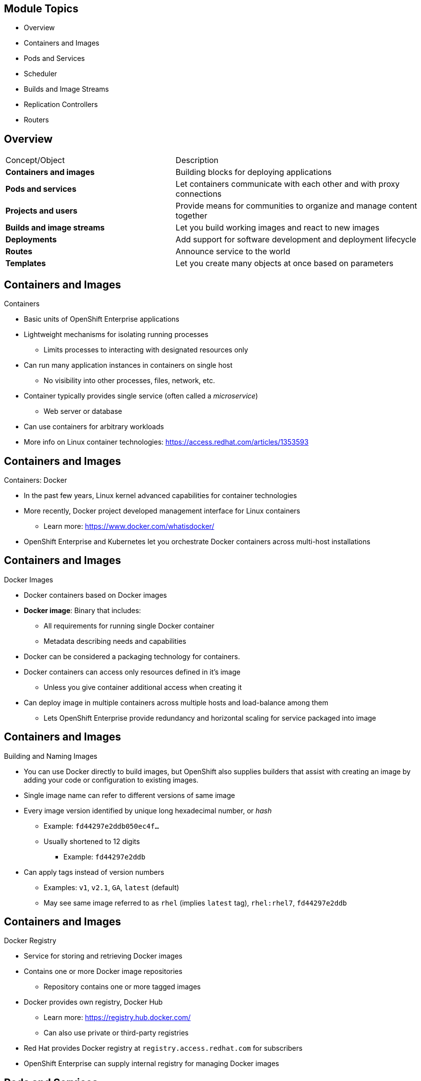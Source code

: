 
:noaudio:

ifdef::revealjs_slideshow[]

[#cover,data-background-image="image/1156524-bg_redhat.png" data-background-color="#cc0000"]

== &nbsp;
:noaudio:

[#cover-h1]
Red Hat OpenShift Enterprise Implementation

[#cover-h2]
OpenShift 3 Core Concepts

[#cover-logo]
image::{revealjs_cover_image}[]

endif::[]
== Module Topics

* Overview
* Containers and Images
* Pods and Services
* Scheduler
* Builds and Image Streams
* Replication Controllers
* Routers

ifdef::showscript[]

=== Transcript

Welcome to module four of the OpenShift Enterprise Implementation course.

This module presents some of the core concepts in OpenShift Enterprise 3.
It discusses containers and images, pods and the services that represent them,
and projects and the users who use them.

It also reviews builds, image streams, deployments, routes, and templates.

endif::showscript[]
== Overview

[cols="2,3"]
|===================================================================
|Concept/Object |Description
|*Containers and images* |Building blocks for deploying applications
|*Pods and services* |Let containers communicate with each other and with proxy
 connections
|*Projects and users* |Provide means for communities to organize and manage
 content together
|*Builds and image streams* |Let you build working images and react to new images
|*Deployments* |Add support for software development and deployment lifecycle
|*Routes* |Announce service to the world
|*Templates* |Let you create many objects at once based on parameters
|===================================================================

ifdef::showscript[]

=== Transcript

This module provides high-level architectural information on core concepts and
 objects you will encounter when using OpenShift Enterprise.

Many of these objects come from the Kubernetes Project. OpenShift Enterprise
 expands Kubernetes to provide a more feature-rich development lifecycle
  platform.

This module discusses the following:

* Containers and images, which are the building blocks for deploying your
 applications

* Pods and services, which let containers communicate with each other and
 provide a permanent IP to represent the Pods

* Projects and users, which provide the space and means for communities to
 organize and manage their content together

* Builds and image streams, which let you build working images and react to
 new images

* Deployments, which add expanded support for the software development and
 deployment lifecycle

* Routes, which announce your service to the world

* Templates, which let you create many objects at once based on customized
 parameters

endif::showscript[]
== Containers and Images

.Containers

* Basic units of OpenShift Enterprise applications
* Lightweight mechanisms for isolating running processes
** Limits processes to interacting with designated resources only
* Can run many application instances in containers on single host
** No visibility into other processes, files, network, etc.
* Container typically provides single service (often called a _microservice_)
** Web server or database
* Can use containers for arbitrary workloads
* More info on Linux container technologies:
 https://access.redhat.com/articles/1353593

ifdef::showscript[]

=== Transcript

Containers are the basic units of OpenShift Enterprise applications. Containers
 are lightweight mechanisms for isolating running processes so that these
  processes interact only with their designated resources.

You can run many application instances in containers on a single host without
 visibility into each others' processes, files, network, and so on.

Typically, each container provides a single service (often called a
   _microservice_), such as a web server or a database. However, you can also
    use containers for arbitrary workloads.

endif::showscript[]
== Containers and Images

.Containers: Docker

* In the past few years, Linux kernel advanced capabilities for container
 technologies
* More recently, Docker project developed management interface for Linux
containers
** Learn more: https://www.docker.com/whatisdocker/
* OpenShift Enterprise and Kubernetes let you orchestrate Docker containers
 across multi-host installations


ifdef::showscript[]

=== Transcript

In the past few years, Linux kernel advanced capabilities for container
 technologies

Recently, the Docker project has developed a convenient management interface for
 Linux containers on a host.

OpenShift Enterprise and Kubernetes add the ability to orchestrate Docker
 containers across multi-host installations.

Note that although you do not directly interact with Docker tools when using
 OpenShift Enterprise, you should know about Docker's capabilities and
  terminology to understand its role in OpenShift Enterprise and how your
   applications function inside containers.

endif::showscript[]
== Containers and Images

.Docker Images

* Docker containers based on Docker images
* *Docker image*: Binary that includes:
** All requirements for running single Docker container
** Metadata describing needs and capabilities
* Docker can be considered a packaging technology for containers.
* Docker containers can access only resources defined in it's image
** Unless you give container additional access when creating it
* Can deploy image in multiple containers across multiple hosts and
 load-balance among them
** Lets OpenShift Enterprise provide redundancy and horizontal scaling for
 service packaged into image

ifdef::showscript[]

=== Transcript

A running instance of a Docker image is referred to as a container.

A Docker image is a binary that includes all of the requirements for running a
 single Docker container, as well as metadata describing its needs and
  capabilities. You can think of it as a packaging technology.

Docker containers have access only to resources defined in the image, unless
 you give the container additional access when you create it.

By deploying the same image in multiple containers across multiple hosts and
 load-balancing among them, OpenShift Enterprise can provide redundancy and
  horizontal scaling for a service packaged into an image.

endif::showscript[]
== Containers and Images

.Building and Naming Images

* You can use Docker directly to build images, but OpenShift also supplies
builders that assist with creating an image by adding your code or
configuration to existing images.

* Single image name can refer to different versions of same image
* Every image version identified by unique long hexadecimal number, or _hash_
** Example: `fd44297e2ddb050ec4f...`
** Usually shortened to 12 digits
*** Example: `fd44297e2ddb`
* Can apply tags instead of version numbers
** Examples: `v1`, `v2.1`, `GA`, `latest` (default)
** May see same image referred to as `rhel` (implies `latest` tag), `rhel:rhel7`, `fd44297e2ddb`

ifdef::showscript[]

=== Transcript

You can use Docker to build images directly, but OpenShift Enterprise also
 supplies builders that assist with creating an image by adding your code or
  configuration to existing images.

Because applications develop over time, a single image name can actually refer
 to many different versions of the same image. Every version of every image is
  identified by a unique hash, a long hexademical number that is usually
   shortened to 12 digits.

Rather than version numbers, Docker lets you apply tags to the image name to
 more precisely specify the image desired. So, for example, you might see the
  same image identified by the `rhel` tag (which implies the `latest` tag), the
   `rhel:rhel7` tag, or the specific hash in 12 digit shortened format.


endif::showscript[]
== Containers and Images

.Docker Registry

* Service for storing and retrieving Docker images
* Contains one or more Docker image repositories
** Repository contains one or more tagged images
* Docker provides own registry, Docker Hub
** Learn more:
https://registry.hub.docker.com/
** Can also use private or third-party registries
* Red Hat provides Docker registry at `registry.access.redhat.com` for subscribers
* OpenShift Enterprise can supply internal registry for managing Docker images

ifdef::showscript[]

=== Transcript

A Docker registry is a service for storing and retrieving Docker images. A
 registry contains a collection of one or more Docker image repositories. Each
  image repository in turn contains one or more tagged images. A user can
   _pull_ and _push_ images from and to the registry.

Docker provides its own registry, the Docker hub, but you can also use private
 or third-party registries.

Red Hat provides a Docker registry with certified images at
 `registry.access.redhat.com` for subscribers.

In OpenShift Enterprise 3, you usually create your own registry, referred to
 as the `Integrated Registry`, and use it to push your S2I-created images.


endif::showscript[]
== Pods and Services

.Pods Overview

* OpenShift Enterprise leverages Kubernetes concept of _pod_
* *Pod*: One or more containers deployed together on host
** Smallest compute unit you can define, deploy, manage

* Pods are the rough equivalent of OpenShift Enterprise 2 _gears_

* Each pod allocated own internal IP address, owns entire port range
* Containers within pods can share local storage and networking

ifdef::showscript[]

=== Transcript

OpenShift Enterprise leverages the Kubernetes concept of a _pod_, which is one
 or more containers deployed together on one host. A pod is the smallest compute
  unit that you can define, deploy, and manage.

Pods are the rough equivalent of  _gears_ in OpenShift Enterprise 2

Each pod is allocated its own internal IP address, thus owning its entire port
 range. Containers within pods can share their local storage and networking.


endif::showscript[]
== Pods and Services

.Pod Changes and Management

* OpenShift Enterprise treats pods as _static_ objects
** Cannot change pod definition while running

* To implement changes, OpenShift Enterprise:
** Terminates existing pod
** Recreates it with modified configuration, base image(s), or both

* Pods are expendable, do not maintain state when recreated
* Should use higher-level _controllers_ to manage pods
** Pods should usually be managed by higher-level controllers rather than
 directly by users.

ifdef::showscript[]

=== Transcript

OpenShift Enterprise treats pods as _static_ objects. You cannot change a pod
 definition while it is running. When you want to change a pod, you _recreate_
  rather than _modify_ it.

OpenShift Enterprise implements changes by terminating an existing pod and
 recreating it with a modified configuration, base image(s), or both.

OpenShift also treats pods as expendable. Pods do not maintain state when
 recreated.

Because of this, you use higher-level _controllers_, such as
 _deployment configurations_ and _replication controllers_, to manage pods,
  rather than allow users to manage pods directly.


endif::showscript[]
== Pods and Services

.Pods Lifecycle

* Lifecycle:
** Pod is _defined_
** _Assigned_ to run on node
** _Runs_ until containers exit or pods are removed

ifdef::showscript[]

=== Transcript

Pods have the following lifecycle: They are _defined_, then they are _assigned_
 by the scheduler to run on a specific node. They then _run_ until their
  container(s) exit or they are removed for some other reason.

endif::showscript[]
== Pods and Services

.Pods Definition File/Manifest

* Example definition of pod:
** Part of OpenShift Enterprise infrastructure: _Private Docker integrated registry_
** Demonstrates many pod features
+
[source,yaml]
----
 apiVersion: v1
 kind: Pod
 metadata:
   annotations: { ... }
   labels:                               <1>
     deployment: example-name-1
     deploymentconfig: example-name
     example-name: default
   generateName: example-name-1-       <2>

----
<1> Labels used to select and manage groups of pods in single operation
<2> Base name, `generateName`, used to generate unique pod name



ifdef::showscript[]

=== Transcript

Here is an example definition of a pod that provides a long-running service.
 This is actually a part of the OpenShift Enterprise infrastructure, the
  _private Docker integrated registry_.

This example demonstrates many features of pods. The next few slides examine the
 file in smaller chunks to make it easier to follow.

Note the following:

. You can _tag_ pods with one or more _labels_. You can then use the labels to
 select and manage groups of pods in a single operation.

. Pods must have a unique name within their _namespace_. In the pod definition,
 you can specify a base name and use the `generateName` attribute to
  automatically add random characters at the end of the base name,
   thus generating a unique name.


endif::showscript[]
== Pods and Services

.Pods Definition File/Manifest: `containers` and `env`

[source,yaml]
----
 spec:
   containers:                            <1>
   - env:                                 <2>
     - name: OPENSHIFT_CA_DATA
       value: ...
     - name: OPENSHIFT_CERT_DATA
       value: ...
     - name: OPENSHIFT_INSECURE
       value: "false"
     - name: OPENSHIFT_KEY_DATA
       value: ...
     - name: OPENSHIFT_MASTER
       value: https://master.example.com:8443
----

<1> `containers` specifies an array of container definitions--one in this case
<2> `env` uses variables to pass necessary values to each container, such as credentials and database connection details




ifdef::showscript[]

=== Transcript

This example illustrates the `containers` and `env` components:

. `containers` specifies an array of container definitions--in this case
 (as with most), just one.
. You can specify variables (`env`) to pass necessary values to each container.
 For example, these can be credentials and database connection details.

endif::showscript[]
== Pods and Services

.Pods Definition File/Manifest: Container
[source,yaml]
----
     image: openshift3/example-image:v1.1.0.6 <1>
     imagePullPolicy: IfNotPresent
     name: registry
     ports:                              <2>
     - containerPort: 5000
       protocol: TCP
     resources: {}
     securityContext: { ... }            <3>
     volumeMounts:                       <4>
     - mountPath: /registry
       name: registry-storage
     - mountPath: /var/run/secrets/kubernetes.io/serviceaccount
       name: default-token-br6yz
       readOnly: true
----
<1> Each container in pod is instantiated from its own Docker image
<2> Container can bind to ports, which are available on pod's IP
<3> Container's _security context_ specifies whether it can run as privileged container
<4> External storage volumes should be mounted within container


ifdef::showscript[]

=== Transcript

Here you see a container definition:

. Each container in the pod is instantiated from its own Docker image.
. The container can bind to ports, which are available on the pod's IP.
. OpenShift Enterprise defines a _security context_ for containers that
 specifies whether they can run as privileged containers, run as a user of their
  choice, and more. The default context is highly restrictive, but
   administrators can modify this as needed.
. The container specifies where external storage volumes should be mounted
 within the container. In this case, one volume stores the registry's data,
  another provides access to credentials that the registry needs to make requests
   against the OpenShift Enterprise API.

endif::showscript[]
== Pods and Services

.Pods Definition File/Manifest: Requests and Storage Volumes

[source,yaml]
----
   dnsPolicy: ClusterFirst
   imagePullSecrets:
   - name: default-dockercfg-at06w
   restartPolicy: Always
   serviceAccount: default               <1>
   volumes:                              <2>
   - emptyDir: {}
     name: registry-storage
   - name: default-token-br6yz
     secret:
       secretName: default-token-br6yz
----
<1> Service account name
<2> Volumes that pod can use


ifdef::showscript[]

=== Transcript

In this example, you see how pods make requests and define storage volumes:

. Pods commonly make requests against the OpenShift Enterprise API and need
 authentication to do so. The `serviceAccount` field specifies the
  _service account_ user that the pod should use to authenticate when making
   requests. This enables fine-grained access control for custom infrastructure
    components.
. The pod defines storage volumes that its container(s) can use. In this case,
 it provides an ephemeral volume for the registry storage and a `secret` volume
  containing the service account credentials.

You can learn more about using _secrets_ in the developer guide documentation.

endif::showscript[]
== Pods and Services

.Services

* Kubernetes service serves as internal load balancer
** Identifies set of replicated pods
** Proxies connections it receives to identified pods
* Can add or remove backing pods to or from service while service remains
 consistently available
** Lets anything depending on service refer to it at consistent internal address

* Assign services IP address and port pair
** Proxy to appropriate backing pod when accessed
* Service uses label selector to find running containers that provide certain
 network service on certain port
* Can access server by IP address and DNS name
** Name created and resolved by local DNS server on master
+
[NOTE]
When you use the `Default Router` (HAProxy), you bypass service load balancing. You use the service only to find out which pods the service represents. `Default Router` does the load balancing.

ifdef::showscript[]

=== Transcript

A Kubernetes _service_ serves as an internal load balancer. It identifies a set
 of replicated _pods_ and then proxies the connections it receives to those pods.

You can add or remove backing pods to or from a service arbitrarily while the
 service remains consistently available. This lets anything that depends on the
  service refer to it at a consistent interal IP address.

You assign services an IP address and port pair that, when accessed, proxy to
 an appropriate backing pod.

A service uses a label selector to find all the running containers that provide
 a certain network service on a certain port.

You can access the server by IP address and DNS name. The name is created and resolved by the local DNS server on the master.

Note that when you use the `Default Router` (HAProxy), you bypass the service
 load balancing. You use the service only to find out which pods the service
  represents. The `Default Router` does the load balancing.

endif::showscript[]
== Pods and Services

.Service Definition File/Manifest

* Like pods, services are REST objects
* Example: Definition of service for pod defined above:
+
[source,yaml]
----
 apiVersion: v1
 kind: Service
 metadata:
   name: example-name
 spec:
   selector:                  <1>
     example-label: example-value
   portalIP: 172.30.136.123   <2>
   ports:
   - nodePort: 0
     port: 5000               <3>
     protocol: TCP
     targetPort: 5000         <4>
----
<1> `selector` identifies all pods with specified label: `example-label: example-value`
<2> `portalIP` specifies assigned service IP
<3> `Port` specifies port on which service listens
<4> `targetPort` specifies port used to forward connections to backing pods



ifdef::showscript[]

=== Transcript

Like pods, services are REST objects. The example shown here provides the
 definition of a service for the pod defined above.

Note the following:

. The label selector identifies all pods with the `example-label: example-value`
 label as the `Pods` represented by the `service`
. When the service is created, it automatically receives a virtual IP,
 `PortalIP`, chosen from a pool of internal IPs. When you define a new service,
  you leave this blank to be assigned a random IP.
. The `Port` line specifies the port on which the service listens.
. The service uses the `targetPort` to forward connections to the backing pods.
 Those pods should listen on that port.

endif::showscript[]
== Pods and Services

.Labels

* Use labels to organize, group, choose API objects
**  Example: Tag _pods_ with labels so services can use label selectors to
 identify pods to which they proxy
** Lets services reference groups of pods
*** Can treat pods with different Docker containers as related entities

* Most objects can include labels in metadata
* Can use labels to group arbitrarily related objects
** Example: Can group application's _pods_, _services_,
 _replication controllers_, and _deployment configurations_


ifdef::showscript[]

=== Transcript

You use labels to organize, group, or choose API objects.

For example, if you tag _pods_ with labels, _services_ can use label selectors
 to identify the pods that they represent.

This lets services reference groups of pods and lets you treat pods with different Docker containers as related entities.


Most objects can include labels in their metadata, so you can use labels to
 group arbitrarily related objects. For example, you can group all of a
  particular application's _pods_, _services_, _replication controllers_, and
   _deployment configurations_.

endif::showscript[]
== Pods and Services

.Labels: Examples

* Labels = Simple key/value pairs:
+
[source,yaml]
----
 labels:
   key1: value1
   key2: value2
----

* Scenario:
** Pod consisting of `nginx` Docker container, with `role=webserver` label
** Pod consisting of `Apache httpd` Docker container, also with `role=webserver`
 label
** Service or replication controller defined to use pods with `role=webserver`
 label treats both pods as part of same group

* Example: To remove all components with the label `app=mytest`:
+
----
# oc delete all -l app=mytest
----

ifdef::showscript[]

=== Transcript

Labels are simple key/value pairs that you can use in almost every type of
 object in OpenShift Enterprise.

Labels provide an easy way to manage resources as groups, rather than
 individually.

For example, say you have two separate pods. One is a `nginx` Docker container
 and the other is an `Apache httpd` Docker container. If both are tagged with a
  `role=webserver` label, the service or replication controller defined to use
   pods with the `role=webserver` label treats both pods as part of the same
    group.

The second example here shows how labeling a group of components with the
 `app=mytest` label lets you delete all of them in one command rather than
  having to locate and delete each component manually.

endif::showscript[]
== Scheduler

.Overview

* The scheduler:
** Determines placement of new pods onto nodes within OpenShift Enterprise
 cluster
** Reads pod data and tries to find node that is good fit
** Is independent, standalone, pluggable solution
** Does not modify pod, merely creates binding that ties pod to node

ifdef::showscript[]

=== Transcript

The scheduler is responsible for determining placement of new
 pods onto nodes within the OpenShift Enterprise cluster. It reads data from
  the pod definition and tries to find a node that is a good fit based on
   configured policies.

The scheduler is completely independent and exists as a standalone, pluggable
 solution.

It does not modify the pod. It simply creates a binding that ties the pod to
 the selected node.

endif::showscript[]
== Scheduler

.Scheduler Extensibility

* Scheduler built using plug-in model
* Current implementation is plug-in
* Two ways to extend scheduler functionality:

** Enhancements
*** Add predicates and priority functions
*** Can be contributed upstream or maintained separately
*** Need to be registered with scheduler factory and specified in scheduler
 policy file

** Replacement
*** Replace scheduler with alternate implementation
** Scheduler code watches pods as they are created and identifies most suitable
 node to host them
*** Uses master API to create pod-to-node bindings for pods



ifdef::showscript[]

=== Transcript

As is the case with almost everything in OpenShift Enterprise, the
 scheduler is built using a plug-in model, and the current implementation itself
  is a plug-in.

You can extend the scheduler functionality in two ways: enhancements and
 replacement. You can enhance the scheduler functionality by adding new
  predicates and priority functions. You can either contribute these upstream
   or maintain them separately. You need to register new predicates and priority
    functions with the scheduler factory and then specify them in the scheduler
     policy file.


Alternatively, because the scheduler is a plug-in, you can replace it with a
 different implementation.

The scheduler code has a clean separation that watches new pods as they get
 created and identifies the most suitable node to host them. It then creates
  pod-to-node bindings for the pods using the master API.

endif::showscript[]
== Scheduler

.Generic Scheduler

* OpenShift Enterprise provides generic scheduler
** Default scheduling _engine_
** Selects node to host pod in three-step operation:

. Filter nodes based on specified constraints/requirements

- Runs nodes through list of filter functions called _predicates_

. Prioritize qualifying nodes

- Pass each node through series of _priority_ functions
- Assign node score between 0 - 10
- 0 indicates bad fit, 10 indicates good fit

. Select the best fit node

- Sort nodes based on scores
- Select node with highest score to host pod
- If multiple nodes have same high score, select one at random
- Priority functions equally weighted by default; more important priorities can receive higher weight

ifdef::showscript[]

=== Transcript

OpenShift Enterprise provides a default generic scheduler. It is a scheduling
 _engine_ that selects a node to host the pod in a three-step operation:

. The scheduler filters all of the available nodes based on specified
 constraints and requirements by running them through a list of filter functions
  called _predicates_, and disqualifies the nodes that do not meet the criteria.

. It then prioritizes the qualifying nodes that remain by passing them through
 a series of _priority_ functions that assign each node a score between 0 and
  10, where 0 indicates the worst possible fit and 10 the best possible fit to
   host the pod.

. The scheduler sorts the nodes by scores and selects the node with the highest
 score to host the pod. If multiple nodes have the same high score, the
  scheduler selects one of them at random.

By default, the scheduler considers every priority function to be equally
 important and gives each one a weight, or positive numeric value, of 1.
  Administrators can reconfigure the scheduler to give some priority functions
   more importance by increasing their weight.

endif::showscript[]
== Scheduler

.Scheduler Policy
* Selection of predicates and priority functions defines scheduler _policy_
* Administrators can provide JSON file that specifies predicates and priority
 functions to configure scheduler
** Overrides default scheduler policy
** If default predicates or priority functions required, must specify them in file
** Can specify path to scheduler policy file in master configuration file
* Default configuration applied if no scheduler policy file exists

ifdef::showscript[]

=== Transcript

The selection of the predicate and priority functions defines the policy for
 the scheduler. Administrators can provide a JSON file that specifies the
  predicates and priority functions to configure the scheduler.

The predicates and priority functions defined in the scheduler configuration
 file completely override the default scheduler policy. If you need any of the
  default predicates and priority functions, you must explicitly specify them

Administrators can specify the path to the scheduler policy file in the master
 configuration file.

In the absence of the scheduler policy file, the default configuration is
 applied.

endif::showscript[]
== Scheduler

.Default Scheduler Policy

* Includes following predicates:

** `PodFitsPorts`
** `PodFitsResources`
** `NoDiskConflict`
** `MatchNodeSelector`
** `HostName`

* Includes following priority functions:

** `LeastRequestedPriority`
** `BalancedResourceAllocation`
** `ServiceSpreadingPriority`
*** Each has weight of *1* applied


ifdef::showscript[]

=== Transcript

The default scheduler policy includes the _predicates_ and _priority functions_
 shown here. After the predicates disqualify (or _opt-out_) nodes, the priority
  functions and their _weight_ define the best fit for the new pod.

endif::showscript[]
== Scheduler

.Available Predicates

* OpenShift Enterprise 3 provides predicates out of the box
* Can customize by by providing parameters
* Can combine to provide additional node filtering

* Two kinds of predicates: _static_  and _configurable_

ifdef::showscript[]

=== Transcript

OpenShift Enterprise 3 provides several predicates out of the box.

You can customize some of these predicates by providing certain parameters.
 You also can combine multiple predicates to provide additional filtering of
  nodes.

There are two kinds of predicates, _static_ and _configurable_. The next few
 slides discuss them.

endif::showscript[]
== Scheduler

.Static Predicates

* Fixed names and configuration parameters that users cannot change
* Kubernetes provides following out of box:

[cols="1,4"]
|===================================================================
|Static Predicate |Description
|`PodFitsPorts` |Deems node fit for hosting pod based on absence of port conflicts
|`PodFitsResources` a|* Determines fit based on resource availability
* Nodes declare resource capacities, pods specify what resources they require
* Fit based on requested, rather than used, resources
|`NoDiskConflict` a|* Determines fit based on nonconflicting disk volumes
* Evaluates if pod can fit based on volumes requested and those already mounted
|`MatchNodeSelector` |Determines fit based on node selector query defined in pod
|`HostName` |Determines fit based on presence of host parameter and string match with host name
|===================================================================

ifdef::showscript[]

=== Transcript

Static predicates have fixed names and configuration parameters that users
 cannot change.

Kubernetes provides the static predicates shown here out of the box.

endif::showscript[]
== Scheduler

.Configurable Predicates

* User can configure to tweak function
** Can give them user-defined names
** Identified by arguments they take
* Can:
** Configure predicates of same type with different parameters
** Combine them by applying different user-defined names


ifdef::showscript[]

=== Transcript

A user can configure configurable predicates to tweak their function.

A user can give a configurable predicate any user-defined name. The predicate
 type is identified by the argument that it takes.

A user working with configurable predicates can configure multiple predicates
 of the same type but with different parameters as long as the predicates have
  different user-defined names.

endif::showscript[]
== Scheduler

.Configurable Predicates: `ServiceAffinity` and `LabelsPresence`

* `ServiceAffinity`: Filters out nodes that do not belong to topological level
 defined by provided labels
** Takes in list of labels
** Ensures affinity within nodes with same label values for pods belonging to
 same service
*** If pod specifies label value in `NodeSelector`:
*** Pod scheduled on nodes matching labels only
+
----
{"name" : "Zone", "argument" : {"serviceAffinity" : {"labels" : ["zone"]}}}
----
* `LabelsPresence`: Checks whether node has certain label defined, regardless of
 value
+
----
{"name" : "ZoneRequired", "argument" : {"labels" : ["retiring"], "presence" : false}}
----

ifdef::showscript[]

=== Transcript

`ServiceAffinity` filters out nodes that do not belong to the specified
 topological level defined by the provided labels. This predicate takes in a
  list of labels and ensures affinity within the nodes that have the same label
   values for pods belonging to the same service.

If the pod specifies a value for the labels in its `NodeSelector`, then the
 scheduler can schedule pods on only the nodes matching those labels.

`LabelsPresence` checks whether a particular node has a certain label defined,
 regardless of its value.

endif::showscript[]
== Scheduler

.Available Priority Functions

* Can specify custom set of priority functions to configure scheduler
** OpenShift Enterprise provides several priority functions out of the box
* Can customize some priority functions by providing parameters
* Can combine priority functions and give different weights to influence
 prioritization results
** Weight required, must be greater than 0

ifdef::showscript[]

=== Transcript

You can configure the scheduler by specifying a custom set of priority functions.

OpenShift Enterprise provides several priority functions out of the box. You can
 customize some of them by providing certain parameters.

You can also combine multiple priority functions and give them different weights
 to influence the results of the prioritization process. You must specify a
  weight, which must be a number greater than 0.

endif::showscript[]
== Scheduler

.Static Priority Functions

* Do not take configuration parameters or inputs from user
* Specified in scheduler configuration using predefined names and weight
 calculations

[cols="1,4"]
|===================================================================
|Static Predicate |Description
|`LeastRequestedPriority` a|* Favors nodes with fewer requested resources
* Calculates percentage of memory and CPU requested by pods scheduled on node
* Prioritizes nodes with highest available or remaining capacity
|`BalancedResourceAllocation` a|* Favors nodes with balanced resource usage rate
* Calculates difference between consumed CPU and memory as fraction of capacity
* Prioritizes nodes with smallest difference
* Should always use with `LeastRequestedPriority`
|`ServiceSpreadingPriority` |Spreads pods by minimizing number of pods belonging
 to same service onto same machine
|`EqualPriority` a|* Gives equal weight of *1* to all nodes
* Not required/recommended outside of testing.
|===================================================================


ifdef::showscript[]

=== Transcript

Static priority functions do not take any configuration parameters or inputs
 from the user. The scheduler configuration file specifies these priority
  functions using their predefined names and weight calculations.

The available static priority functions are shown here.

endif::showscript[]
== Scheduler

.Configurable Priority Functions

* User can configure by providing certain parameters.
** Can give them user-defined name
** Identified by the argument they take

* `ServiceAntiAffinity`: Takes label
** Ensures spread of pods belonging to same service across group of nodes based
 on label values
** Gives same score to all nodes with same value for specified label
** Gives higher score to nodes within group with least concentration of pods

* `LabelsPreference`: Prefers either nodes that have particular label defined
 or those that do not, regardless of value



ifdef::showscript[]

=== Transcript

A user can configure configurable priority functions by providing certain
 parameters.

A user can give a configurable priority function any user-defined name. The
 function type is identified by the argument that it takes.

`ServiceAntiAffinity` takes a label and ensures a spread of pods belonging to
 the same service across a group of nodes based on label values. It gives the
  same score to all nodes with the same value for a specified label, and gives
   a higher score to nodes within the group with the least concentration of
    pods.

`LabelsPreference` prefers either nodes that have a particular label defined or
 those that do not have a particular label defined, regardless of value.


endif::showscript[]
== Scheduler

.Use Cases

* Important use case for scheduling within OpenShift Enterprise: Support
 affinity and anti-affinity policies

* OpenShift Enterprise can implement multiple infrastructure topological levels
* Administrators can define multiple topological levels for infrastructure
 (nodes)
** To do this, specify labels on nodes
*** Example: `region` = `r1`, `zone` = `z1`, `rack` = `s1`
** Label names have no particular meaning
** Administrators can name infrastructure levels anything
*** Examples: City, building, room
** Administrators can define any number of levels for infrastructure topology
*** Three levels usually adequate
*** Example: `regions` -> `zones` -> `racks`
** Administrators can specify combination of affinity/anti-affinity rules at
 each level

ifdef::showscript[]

=== Transcript

One important use case for scheduling within OpenShift Enterprise is to support
 flexible affinity and anti-affinity policies. OpenShift Enterprise can
  implement multiple infrastructure topological levels. By specifying labels on
   the nodes, administrators can define multiple topological levels for their
    infrastructure.

Label names have no particular meaning, and administrators can name
 infrastructure levels anything. Administrators can also define any number of
  levels for their infrastructure topology, although three levels are usually
   adequate. Finally, administrators can specify any combination of affinity
    and anti-affinity rules at each level.

The examples shown here use `region`, `zone`, and `rack`. However, you can use
 any kind of topology that makes sense in your environment.


endif::showscript[]
== Scheduler

.Affinity

* Administrators can configure scheduler to specify affinity at any topological
 level or multiple levels
* Affinity indicates all pods belonging to same service are scheduled onto nodes
 belonging to same level
* Handles application latency requirements by letting administrators ensure peer
 pods do not end up being too geographically separated
* If no node available within same affinity group to host pod, pod not scheduled

ifdef::showscript[]

=== Transcript

Use the affinity function when you want all components of a service--that is,
 all the pods--to be located in the same _zone_, _region_, or _node_.

Administrators can configure the scheduler to specify affinity at any
 topological level, or even at multiple levels.

Affinity at a particular level indicates that all pods that belong to the same
 service are scheduled onto nodes that belong to the same level.

This handles any latency requirements of applications by letting administrators
 ensure that peer pods do not end up being too geographically separated. If no
  node is available within the same affinity group to host the pod, the pod is
   not scheduled.

endif::showscript[]
== Scheduler

.Anti-Affinity

* Administrators can configure scheduler to specify anti-affinity at any
 topological level or multiple levels
* Anti-affinity (or _spread_) indicates that all pods belonging to same service
 are spread across nodes belonging to that level
* Ensures that application is well spread for high availability
* Scheduler tries to balance service pods evenly across applicable nodes

ifdef::showscript[]

=== Transcript

Administrators can configure the scheduler to specify anti-affinity at any
 topological level, or even at multiple levels.

Anti-affinity, or _spread_, at a particular level indicates that all pods that
 belong to the same service are spread across nodes that belong to that level.

This is useful when trying to create a highly available service that is spread
 between availability zones or racks. It ensures that the application is well
  spread for high availability purposes.

The scheduler tries to balance the service pods across all applicable nodes as
 evenly as possible.

endif::showscript[]
== Scheduler

.Sample Policy Configuration

----
{
	"kind" : "Policy",
	"version" : "v1",
	"predicates" : [
		{"name" : "PodFitsPorts"},
		{"name" : "PodFitsResources"},
		{"name" : "NoDiskConflict"},
		{"name" : "MatchNodeSelector"},
		{"name" : "HostName"}
	],
	"priorities" : [
		{"name" : "LeastRequestedPriority", "weight" : 1},
		{"name" : "BalancedResourceAllocation", "weight" : 1},
		{"name" : "ServiceSpreadingPriority", "weight" : 1}
	]
}
----

ifdef::showscript[]

=== Transcript

The configuration shown here specifies the default scheduler configuration, as
 it might be specified via the scheduler policy file.

endif::showscript[]
== Scheduler

.Topology Example 1


* Example: Three topological levels
** Levels: `region` (affinity) -> `zone` (affinity) -> `rack` (anti-affinity)
+
[source,json]
----
{
	"kind" : "Policy",
	"version" : "v1",
	"predicates" : [
		...
		{"name" : "RegionZoneAffinity", "argument" : {"serviceAffinity" : {"labels" : ["region", "zone"]}}}
	],
	"priorities" : [
		...
    {"name" : "RackSpread", "weight" : 1, "argument" : {"serviceAntiAffinity" : {"label" : "rack"}}}
	]
}
----


ifdef::showscript[]

=== Transcript

You can use as many or as few topological levels as you like in the scheduler.

The example shown here defines three topological levels: `region`, `zone`, and
 `rack`.

This policy creates a scheduling process that puts pods in the same `region` and
 `zone` but spreads the pods among the `racks` within each zone.

Note that in all of the sample configurations provided here, the list of
 predicates and priority functions are truncated to include only the ones that
  pertain to the specified use case. In practice, a complete and meaningful
	 scheduler policy should include most, if not all, of the default predicates
	  and priority functions described earlier in this module.

endif::showscript[]
== Scheduler

.Topology Example 2
* Example: Three topological levels
** Levels: `city` (affinity) -> `building` (anti-affinity) -> `room` (anti-affinity)
+
[source,json]
----
{
	"kind" : "Policy",
	"version" : "v1",
	"predicates" : [
		...
		{"name" : "CityAffinity", "argument" : {"serviceAffinity" : {"labels" : ["city"]}}}
	],
	"priorities" : [
		...
		{"name" : "BuildingSpread", "weight" : 1, "argument" : {"serviceAntiAffinity" : {"label" : "building"}}},
		{"name" : "RoomSpread", "weight" : 1, "argument" : {"serviceAntiAffinity" : {"label" : "room"}}}
	]
}
----


ifdef::showscript[]

=== Transcript

This three-level topology example keeps the pods in the same `city` and spreads
 them between the `buildings` and the `rooms` in each building.

endif::showscript[]
== Scheduler

.Topology Example 3

* Only use nodes with `region` label defined
* Prefer nodes with `zone` label defined
+
[source,json]
----
{
	"kind" : "Policy",
	"version" : "v1",
	"predicates" : [
		...
		{"name" : "RequireRegion", "argument" : {"labelsPresence" : {"labels" : ["region"], "presence" : true}}}

	],
	"priorities" : [
		...
		{"name" : "ZonePreferred", "weight" : 1, "argument" : {"labelPreference" : {"label" : "zone", "presence" : true}}}
	]
}
----

ifdef::showscript[]

=== Transcript

In this example, the policy means that a _node_ must have a _region_ label, and
 that you prefer to use a _node_ that also has a _zone_ label defined.

endif::showscript[]
== Builds and Image Streams

.Builds Overview

* *Build*: Process of transforming input parameters into resulting object
** Most often used to transform source code into runnable image
* `BuildConfig` object: Definition of entire build process

* OpenShift Enterprise build system provides extensible support for
 _build strategies_
** Based on selectable types specified in build API
* Three build strategies available:
** Docker build
** S2I build
** Custom build

* Docker and S2I builds supported by default

ifdef::showscript[]

=== Transcript

A _build_ is the process of transforming input parameters into a resulting
 object. Most often, you use the process to transform source code into a
  runnable image. A _BuildConfig_ object is the definition of the entire build
   process.

The OpenShift Enterprise build system provides extensible support for
 _build strategies_ that are based on selectable types specified in the build
  API. Three build strategies are available:

* *Docker build*: A build based on a _Dockerfile_.
*  *S2I build*: OpenShift Enterprise's built-in builder. It builds an image
 from a base image and source code provided as a Git repository.
*  *Custom build*: Can be any process a user can define. One example is a
 Jenkins server that builds a Docker image outside of the OpenShift Enterprise
  environment.

OpenShift Enterprise supports Docker and S2I builds by default.

endif::showscript[]
== Builds and Image Streams

.Builds Overview: Resulting Objects

* Resulting object of build depends on type of builder used
** *Docker and S2I builds*: Resulting objects are runnable images
** *Custom builds*: Resulting objects are whatever author of builder image
 specifies

* For list of build commands, see Developer's Guide: https://docs.openshift.com/enterprise/latest/architecture/core_concepts/builds_and_image_streams.html

ifdef::showscript[]

=== Transcript

The resulting object of a build depends on the type of builder used to create
 it.

For Docker and S2I builds, the resulting objects are runnable images.

For custom builds, the resulting objects are whatever the author of the builder
 image specifies.

For a list of build commands, see the Developer's Guide at the web address shown
 here.


endif::showscript[]
== Builds and Image Streams

.Docker Build

* Docker build strategy invokes plain `docker build` command
* Expects repository with `Dockerfile` and required artifacts to produce
 runnable image


.S2I Build
* *S2I*: Tool for building reproducible Docker images
* Produces ready-to-run images by injecting user source into base Docker image
 (_source_) and assembling new Docker image
** Ready to use with `docker run`
* S2I supports incremental builds
** Reuse previously downloaded dependencies, previously built artifacts, etc.

ifdef::showscript[]

=== Transcript

The Docker build strategy invokes the plain _docker build_ command. It expects
 a repository with a `Dockerfile` and all required artifacts in it to produce a
  runnable image.

S2I is a tool for building reproducible Docker images. It produces ready-to-run
 images by injecting a user source into a base Docker image (the _builder_) and
  assembling a new Docker image that is ready to use within the OpenShift
   Enterprise environment or with the `docker run` command.

S2I supports incremental builds, which reuse previously downloaded dependencies,
 previously built artifacts, and so on.

endif::showscript[]
== Builds and Image Streams

.S2I Advantages

[horizontal]
Image flexibility::

* Can write S2I scripts to layer application code onto almost any existing
 Docker image
* Takes advantage of existing ecosystem
* Currently, S2I relies on `tar` to inject application source, so image must be
 able to process tarred content

Speed::

* S2I assembly process can perform large number of complex operations without
 creating new layer at each step
* Results in faster process
* Can write S2I scripts to reuse artifacts stored in previous version of
 application image
* Eliminates need to download or build image each time build is run

Patchability::

* S2I lets you rebuild application consistently if underlying image needs patch
 because of a security issue

ifdef::showscript[]

=== Transcript

Among the advantages S2I provides are image flexibility, speed, and
 patchability.

With regard to image flexibility, you can write S2I scripts to layer application
 code onto almost any existing Docker image, taking advantage of the existing
  ecosystem. This means that you can, for example, switch your builder image
   from Centos to Red Hat Enterprise Linux or from  Red Hat Enterprise Linux 7.1
    to 7.2 without any issues. You simply rebuild the image and start using it.

With regard to speed, S2I's assembly process can perform a large number of
 complex operations without creating a new layer at each step, resulting in a
  faster process. You can write S2I scripts to reuse artifacts stored in a
   previous version of the application image, which eliminates the need to
    download or build the image each time a build is run.

With regard to patchability, S2I lets you rebuild an image quickly if the base
 image requires a patch, for example, if there is a new security patch.

endif::showscript[]
== Builds and Image Streams

[horizontal]
Operational efficiency::

* PaaS operator restricts build operations instead of allowing arbitrary
 actions, such as in `Dockerfile`
* Can avoid accidental or intentional abuses of build system

Operational security::

* Building arbitrary `Dockerfile` exposes host system to root privilege
 escalation
* Malicious user can exploit this because Docker build process is run as user
 with Docker privileges
* S2I restricts operations performed as root user and can run scripts as
 non-root user

User efficiency::

* S2I prevents developers from performing arbitrary `yum install` type
 operations during application build
* Results in slow development iteration

Ecosystem efficiency::

* S2I encourages shared ecosystem of images
* Can leverage best practices for applications

ifdef::showscript[]

=== Transcript

A few more advantages of the S2I process are the operational efficiencies it
 provides and its operational security advantages.

With regard to operational efficiencies, the PaaS operator can use S2I to
 restrict build operations and not allow arbitrary actions, such as in a
  `Dockerfile`, and thus avoid accidental or intentional abuses of the build
   system.

With regard to operational security, building an arbitrary `Dockerfile` exposes
 the host system to root privilege escalation. A malicious user can exploit
  this because the entire Docker build process is run as a user with Docker
   privileges. S2I automatically restricts the operations performed as a root
    user, and can run the scripts as a non-root user.

With regard to user efficiency, S2I prevents developers from performing
 arbitrary `yum install`-type operations during their application build.
  Performing these types of operations results in slow development iteration.

With regard to ecosystem efficiency, S2I encourages a shared ecosystem of images
 where you can leverage best practices for your applications.


endif::showscript[]
== Builds and Image Streams

.Custom Build

* Custom build strategy lets you define builder image
** Responsible for entire build process
* Using own builder image lets you customize build process

* Builder can call out to external system
** Example: Jenkins or other automation agent
** Creates image and pushes it into registry

ifdef::showscript[]

=== Transcript

The custom build strategy lets you define a specific builder image that is
 responsible for the entire build process. Using your own builder image lets
  you customize your build process.

The builder can call out to an external system, such as Jenkins or any other
 automation agent, to create the image and push it into the registry.

endif::showscript[]
== Builds and Image Streams

.Image Streams

* _Image stream_ similar to Docker image repository
** Contains _Docker images_ identified by tags
** Presents single virtual view of related images
** May contain images from:
*** Own image repository in OpenShift Enterprise's integrated Docker Registry
*** Other image streams
*** Docker image repositories from external registries

* OpenShift Enterprise stores complete metadata about each image
** Examples: command, entrypoint, environment variables, etc.

* OpenShift Enterprise images immutable

* OpenShift Enterprise components can:
** Watch image stream
** Receive notifications when new images added
** React by performing build or deployment

ifdef::showscript[]

=== Transcript

An _image stream_ is similar to a Docker image repository in that it contains
 one or more _Docker images_ identified by tags. An image stream presents a
  single virtual view of related images. The stream may contain images from any
   of the following:

* Its own image repository in OpenShift Enterprise's integrated Docker Registry
* Other image streams
* Docker image repositories from external registries

OpenShift Enterprise stores complete metadata about each image--for example,
 command, entrypoint, environment variables, and so on. Images in OpenShift
  Enterprise are immutable.

OpenShift Enterprise components such as builds and deployments can watch an
 image stream, receive notifications when new images are added, and react by
  performing a build or a deployment, among other functions.

endif::showscript[]
== Builds and Image Streams

.Image Pull Policy

* Each container in pod has Docker image
** Can refer to image in pod after creating it and pushing it to registry

* When OpenShift Enterprise creates containers, uses `imagePullPolicy` to
 determine whether to pull image prior to starting container

* Three values for `imagePullPolicy`:

** `Always`: Always pull image
** `IfNotPresent`: Pull image only if it does not already exist on node
** `Never`: Never pull image

* If not specified, OpenShift Enterprise sets container's `imagePullPolicy`
 parameter based on image's tag
** If tag is `latest`, OpenShift Enterprise defaults `imagePullPolicy` to
 `Always`

ifdef::showscript[]

=== Transcript

Each container in a pod has a Docker image. After you create an image and push
 it to a registry, you can then refer to it in the pod.

When OpenShift Enterprise creates containers, it uses the container's
 `imagePullPolicy` to determine whether to pull the image prior to starting the
  container.

There are three possible values for `imagePullPolicy`:

* `Always`: Always pull the image
* `IfNotPresent`: Pull the image only if it does not already exist on the node
* `Never`: Never pull the image

If a container's `imagePullPolicy` parameter is not specified, OpenShift
 Enterprise sets it based on the image's tag. If the tag is `latest`, OpenShift
  Enterprise defaults `imagePullPolicy` to `Always`.


endif::showscript[]
== Replication Controllers

.Replication Controllers Overview

* Replication controller ensures specified number of pod replicas running at all
 times
* If pods exit or are deleted, replication controller instantiates more
* If more pods running than desired, replication controller deletes as many as
 necessary


ifdef::showscript[]

=== Transcript

The job of a replication controller is to ensure that a specified number of
 replicas of a pod are running at all times.

If pods exit or are deleted, the replication controller acts to instantiate more
 pods up to the desired number.

If there are more pods running than desired, the replication
 controller deletes as many pods as necessary to match the specified number.


endif::showscript[]
== Replication Controllers

.Replication Controllers Definition

* Replication controller definition includes:
** Number of replicas desired (can adjust at runtime)
** Pod definition for creating replicated pod
** Selector for identifying managed pods

* *Selector*: Set of labels all pods managed by replication controller should
 have
** Included in pod definition that replication controller instantiates
** Used by replication controller to determine how many pod instances are
 running, to adjust as needed

* Not replication controller's job to perform auto-scaling based on load or
 traffic
** Does not track either




ifdef::showscript[]

=== Transcript

The definition of a replication controller consists mainly of the following:

* The number of replicas desired, which you can adjust at runtime
* A pod definition for creating a replicated pod
* A selector for identifying managed pods

The selector is just a set of labels that all of the pods managed by the
 replication controller should have. The set of labels is included in the pod
  definition that the replication controller instantiates.

The replication controller uses this selector to determine how many instances
 of the pod are already running, to adjust as needed.

It is _not_ the replication controller's job to perform auto-scaling based on
 load or traffic, as it does not track either.

endif::showscript[]
== Replication Controllers

.Replication Controllers Definition File/Manifest

[source,yaml]
----
apiVersion: v1
kind: ReplicationController
metadata:
  name: frontend-1
spec:
  replicas: 1  <1>
  selector:    <2>
    name: frontend
  template:    <3>
    metadata:
      labels:  <4>
        name: frontend
    spec:
      containers:
      - image: openshift/hello-openshift
        name: helloworld
        ports:
        - containerPort: 8080
          protocol: TCP
      restartPolicy: Always
----
<1> Number of copies of pod to run
<2> Label selector of pod to run
<3> Template for pod that controller creates
<4> Labels on pod should include label from label selector


ifdef::showscript[]

=== Transcript

Replication controllers are a core Kubernetes object, `ReplicationController`.

Here is a sample `ReplicationController` definition with some omissions and
 callouts. Note the following:

. This is the number of copies of the pod to run.
. This is the label selector of the pod to run.
. This is a template for the pod that the controller creates.
. Labels on the pod should include those from the label selector.

endif::showscript[]
== Routers

.Routers: Overview

* Administrators can deploy _routers_ (like HAProxy `Default Router`) in
 OpenShift Enterprise cluster
* Let external clients use `route` resources created by developers

* Routers provide external hostname mapping and load balancing to applications
 over protocols that pass distinguishing information directly to router

* Currently, OpenShift Enterprise routers support these protocols:
** HTTP
** HTTPS (with SNI)
** WebSockets
** TLS with SNI

ifdef::showscript[]

=== Transcript

An OpenShift Enterprise administrator can deploy _routers_ (like the HAProxy
   `Default Router`) in an OpenShift Enterprise cluster. These enable external
    clients to use `route` resources created by developers.

OpenShift Enterprise routers provide external hostname mapping and
 load balancing to applications over protocols that pass distinguishing
  information directly to the router.

Currently, OpenShift Enterprise routers support the following protocols:

* HTTP
* HTTPS (with SNI)
* WebSockets
* TLS with SNI



endif::showscript[]
== Routers

.HAProxy Default Router

* HAProxy default router implementation: Reference implementation for template
 router plug-in
* Uses `openshift3/OpenShift Enterprise-haproxy-router` image to run HAProxy
 instance alongside template router plug-in
* Supports unsecured, edge terminated, re-encryption terminated,
  and passthrough terminated routes matching on HTTP vhost and request path

.F5 Router
* Integrates with existing F5 BIG-IP® system in your
 environment
* Supports unsecured, edge terminated, re-encryption terminated,
  and passthrough terminated routes matching on HTTP vhost and request path
* Has feature parity with the HAProxy template route and some additional
 features



ifdef::showscript[]

=== Transcript

The HAProxy default router implementation is the reference implementation for a
 template router plug-in. It uses the
  `openshift3/OpenShift Enterprise-haproxy-router` image to run an HAProxy
   instance alongside the template router plug-in.

It supports unsecured, edge terminated, re-encryption terminated,
  and passthrough terminated routes matching on HTTP vhost and request path.


The F5 router plug-in integrates with an existing F5 BIG-IP® system in your
 environment. F5 BIG-IP® version 11.4 or newer is required to have the
  F5 iControl REST API. The F5 router supports unsecured, edge terminated,
   re-encryption terminated, and passthrough terminated routes matching on HTTP
    vhost and request path.

   The F5 router has feature parity with the HAProxy template router, along with some additional features.


endif::showscript[]
== Routers

.Routers and Routes

* `route` object describes `service` to expose and host FQDN
** Example: `route` could specify hostname `myapp.mysubdomain.company.com` and
 `service` `MyappFrontend`
** _Not_ `router`
* Creating `route` object for application lets external web client access
 application on OpenShift Enterprise using DNS name

* Router uses service selector to find service and endpoints backing service
** Bypasses service-provided load balancing and replaces with router's load
 balancing
* Routers watch cluster API and update own configuration based on changes in API
 objects
* Routers may be containerized or virtual
** Can deploy custom routers to communicate API object modifications to another
 system, such as `F5`

ifdef::showscript[]

=== Transcript

A `route` object is an object that describes a `service` to expose and a host
 FQDN. For example, a `route` could specify a hostname of
  `myapp.mysubdomain.company.com` and the `service` `MyappFrontend`.

To allow an external web client to access an application--the pod or pods--on
 OpenShift Enterprise using a DNS name, create a `route` object for your
  application.

A router uses the service selector to find the service and the endpoints backing
 the `service` defined in the `route`. This bypasses the service-provided load
  balancing and replaces it with the router's own load balancing.

Routers communicate with  OpenShift's API and automatically update their own
 configuration according to any relevant changes in the API objects. Routers may
  be containerized or virtual.

You can deploy custom routers to communicate modifications of API objects to
 another system, such as an `F5`.

endif::showscript[]
== Routers

.Routers and Routes: Requests

* To reach a router, requests for hostnames must resolve via DNS to a router or
 set of routers
* Recommended router setup:
** Define a sub-domain with a wildcard DNS entry pointing to a virtual IP
** Back virtual IP with multiple router instances on designated nodes
* Other approaches possible

ifdef::showscript[]

=== Transcript

To reach a router in the first place, requests for hostnames must resolve via
 DNS to a router or set of routers.

We recommend defining a cloud domain with a wildcard DNS entry pointing to a
 virtual IP backed by multiple router instances on designated nodes.

In this approach, you need to configure the DNS for each address outside the
 cloud domain individually.

endif::showscript[]
== Routers

.Sticky Sessions

* Underlying router configuration determines sticky session implementation
* Default HAProxy template implements sticky sessions using _balance source_
 directive
** Balances based on source IP
* Template router plug-in provides service name and namespace to underlying
 implementation
** Can use for advanced configuration such as implementing stick-tables that
 synchronize between set of peers

* Specific configuration for router implementation stored in
 `haproxy-config.template`, located in `/var/lib/haproxy/conf` directory of
  router container

ifdef::showscript[]

=== Transcript

The underlying router configuration determines implementation of sticky sessions.

The default HAProxy template implements sticky sessions using the
 _balance source_ directive, which balances based on the source IP.

In addition, the template router plug-in provides the service name and namespace
 to the underlying implementation.

You can use this for more advanced configuration such as implementing
 stick-tables that synchronize between a set of peers.

The specific configuration for this router implementation is stored in the
 `haproxy-config.template` file, located in the `/var/lib/haproxy/conf`
  directory of the router container.

endif::showscript[]
== Summary

* Overview
* Containers and Images
* Pods and Services
* Scheduler
* Builds and Image Streams
* Replication Controllers
* Routers


ifdef::showscript[]

=== Transcript

This module presented some of the core concepts in OpenShift Enterprise 3. It
 discussed containers and images, pods and the services that represent them.
It also reviewed builds, image streams, deployments, routes, and templates.

endif::showscript[]
